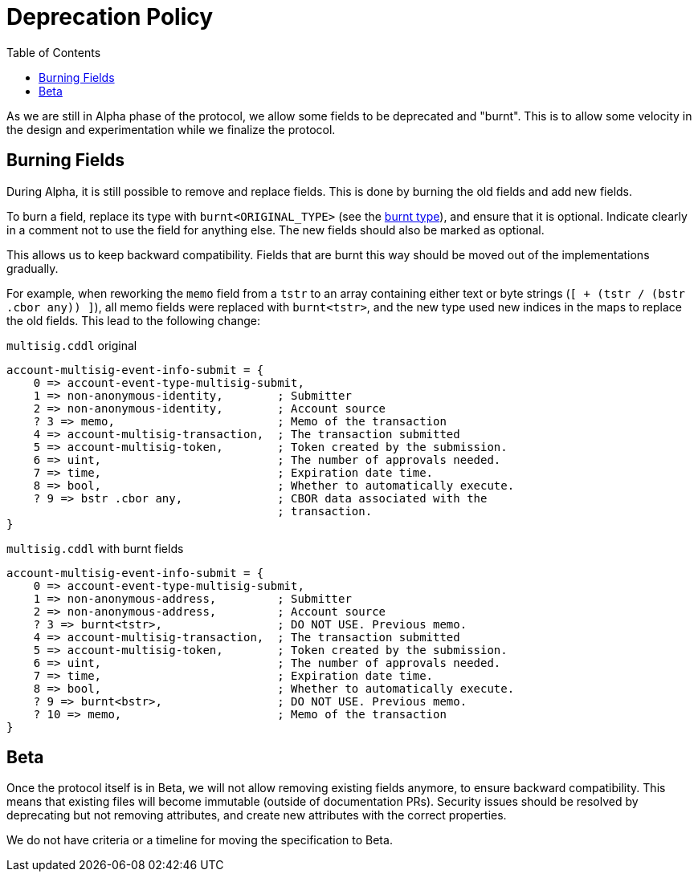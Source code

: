 = Deprecation Policy
:cddl: ./cddl/
// Metadata
:toc:
:hide-uri-scheme:

As we are still in Alpha phase of the protocol, we allow some fields to be deprecated and "burnt".
This is to allow some velocity in the design and experimentation while we finalize the protocol.

== Burning Fields

During Alpha, it is still possible to remove and replace fields.
This is done by burning the old fields and add new fields.

To burn a field, replace its type with `burnt<ORIGINAL_TYPE>` (see the xref:{cddl}/types.cddl[burnt type]), and ensure that it is optional.
Indicate clearly in a comment not to use the field for anything else.
The new fields should also be marked as optional.

This allows us to keep backward compatibility.
Fields that are burnt this way should be moved out of the implementations gradually.

For example, when reworking the `memo` field from a `tstr` to an array containing either text or byte strings (`[ + (tstr / (bstr .cbor any)) ]`), all memo fields were replaced with `burnt<tstr>`, and the new type used new indices in the maps to replace the old fields.
This lead to the following change:

.`multisig.cddl` original
[source,cddl]
----
account-multisig-event-info-submit = {
    0 => account-event-type-multisig-submit,
    1 => non-anonymous-identity,        ; Submitter
    2 => non-anonymous-identity,        ; Account source
    ? 3 => memo,                        ; Memo of the transaction
    4 => account-multisig-transaction,  ; The transaction submitted
    5 => account-multisig-token,        ; Token created by the submission.
    6 => uint,                          ; The number of approvals needed.
    7 => time,                          ; Expiration date time.
    8 => bool,                          ; Whether to automatically execute.
    ? 9 => bstr .cbor any,              ; CBOR data associated with the
                                        ; transaction.
}
----

.`multisig.cddl` with burnt fields
[source,cddl]
----
account-multisig-event-info-submit = {
    0 => account-event-type-multisig-submit,
    1 => non-anonymous-address,         ; Submitter
    2 => non-anonymous-address,         ; Account source
    ? 3 => burnt<tstr>,                 ; DO NOT USE. Previous memo.
    4 => account-multisig-transaction,  ; The transaction submitted
    5 => account-multisig-token,        ; Token created by the submission.
    6 => uint,                          ; The number of approvals needed.
    7 => time,                          ; Expiration date time.
    8 => bool,                          ; Whether to automatically execute.
    ? 9 => burnt<bstr>,                 ; DO NOT USE. Previous memo.
    ? 10 => memo,                       ; Memo of the transaction
}
----

== Beta

Once the protocol itself is in Beta, we will not allow removing existing fields anymore, to ensure backward compatibility.
This means that existing files will become immutable (outside of documentation PRs).
Security issues should be resolved by deprecating but not removing attributes, and create new attributes with the correct properties.

We do not have criteria or a timeline for moving the specification to Beta.
